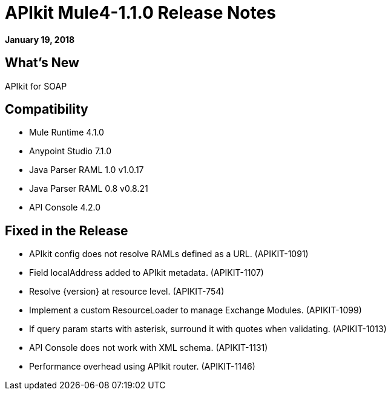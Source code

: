 = APIkit Mule4-1.1.0 Release Notes

*January 19, 2018*

== What's New

APIkit for SOAP

== Compatibility

* Mule Runtime 4.1.0
* Anypoint Studio 7.1.0
* Java Parser RAML 1.0 v1.0.17
* Java Parser RAML 0.8 v0.8.21
* API Console 4.2.0

== Fixed in the Release

* APIkit config does not resolve RAMLs defined as a URL. (APIKIT-1091) 
* Field localAddress added to APIkit metadata. (APIKIT-1107)
* Resolve {version} at resource level. (APIKIT-754)
* Implement a custom ResourceLoader to manage Exchange Modules. (APIKIT-1099)
* If query param starts with asterisk, surround it with quotes when validating. (APIKIT-1013)
* API Console does not work with XML schema. (APIKIT-1131)
* Performance overhead using APIkit router. (APIKIT-1146)

